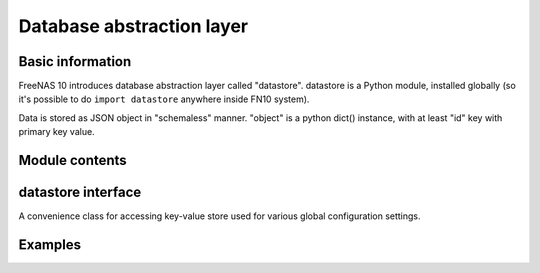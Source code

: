 Database abstraction layer
==========================

Basic information
-----------------

FreeNAS 10 introduces database abstraction layer called "datastore".
datastore is a Python module, installed globally (so it's possible to do
``import datastore`` anywhere inside FN10 system).

Data is stored as JSON object in "schemaless" manner. "object" is a
python dict() instance, with at least "id" key with primary key value.

Module contents
---------------

.. py:function:: get_datastore(driver_name, dsn)

    Returns object implementing datastore interface (see below). Supported
    values of ``driver_name`` are ``mongodb`` and ``postgresql``. ``dsn`` is
    driver-specific database server URI, eg. ``mongodb://localhost``.

.. py:exception:: DatastoreException

    Generic exception class used by datastore interface.

.. py:exception:: DuplicateKeyException

    Exception raised when trying to insert or upsert object with key already
    present in collection.

datastore interface
-------------------

.. py:function:: datastore.query(collection, *filter, **params)

    Performs a query over collection of specified name. Optional positional
    arguments should be a 3-tuples consisting of: field name, operator,
    desired value. For example ``("name", "=", "foo")`` or
    ``("id", ">", 4)``. All filter arguments are joined using AND logic.
    There are following keyword arguments currently supported:

    -  ``offset`` - skips first ``n`` found objects
    -  ``limit`` - limits query to ``n`` objects
    -  ``sort`` - name of field used to sort results
    -  ``dir`` - sort order, either ``"asc"`` or ``"desc"``
    -  ``single`` - returns single object instead of array. If multiple
       objects were matched in the query, returns first one (in random order
       if ``sort`` was not specified).

    Following operators are supported:

    -  ``=``
    -  ``!=``
    -  ``>``
    -  ``<``
    -  ``>=``
    -  ``<=``
    -  ``in`` - value in set
    -  ``nin`` - value not in set
    -  ``~`` - regex match

.. py:function:: datastore.get_one(collection, *filter, *params)

    Same as ``query`` with keyword argument ``single`` set to ``True``.

.. py:function:: datastore.get_by_id(collection, pkey)

    Returns single object by its primary key or ``None``.

.. py:function:: datastore.insert(collection, obj, pkey=None)

    Inserts object to database. Object should be python ``dict``. If it has
    ``id`` key, it will be used as primary key. Primary key can be also
    supplied through optional ``pkey`` argument. If both ``pkey`` argument
    is ``None`` and there's no ``id`` property in object, primary key is
    automatically generated.

.. py:function:: datastore.update(collection, pkey, obj, upsert=False)

.. py:function:: datastore.delete(collection, pkey)

.. py:class:: ConfigStore

A convenience class for accessing key-value store used for various
global configuration settings.

.. py:function:: configstore.get(key)

    Returns value of specified key or ``None`` if it doesn't exist.

.. py:function:: configstore.set(key, value)

    Sets value of ``key`` to ``value``. If key was already present, old
    value is overwritten.

.. py:function:: configstore.list_children(root=None)

    Returns list of key-value pairs with path beginning with ``root``.

.. py:class:: ConfigNode

Examples
--------

